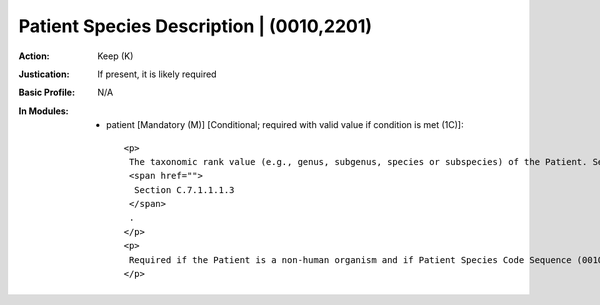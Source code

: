 -----------------------------------------
Patient Species Description | (0010,2201)
-----------------------------------------
:Action: Keep (K)
:Justication: If present, it is likely required
:Basic Profile: N/A
:In Modules:
   - patient [Mandatory (M)] [Conditional; required with valid value if condition is met (1C)]::

       <p>
        The taxonomic rank value (e.g., genus, subgenus, species or subspecies) of the Patient. See
        <span href="">
         Section C.7.1.1.1.3
        </span>
        .
       </p>
       <p>
        Required if the Patient is a non-human organism and if Patient Species Code Sequence (0010,2202) is not present. May be present otherwise.
       </p>

